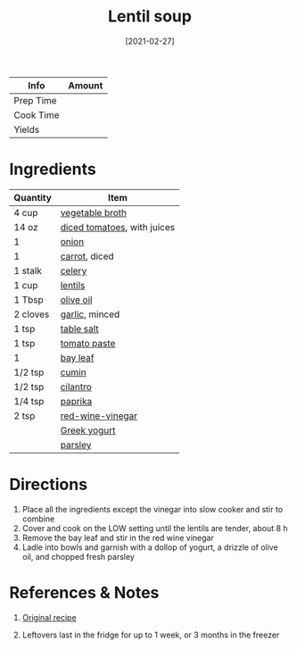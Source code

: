 :PROPERTIES:
:ID:       74bc1f20-dd17-40d8-bc81-2370ce0a0e74
:END:
#+TITLE: Lentil soup
#+DATE: [2021-02-27]
#+LAST_MODIFIED: [2022-07-25 Mon 18:12]
#+FILETAGS: :recipe:dinner:slow_cooker:

| Info      | Amount |
|-----------+--------|
| Prep Time |        |
| Cook Time |        |
| Yields    |        |

* Ingredients

| Quantity | Item                        |
|----------+-----------------------------|
| 4 cup    | [[id:6aaa4d74-e28e-4e22-afc6-dc6cf0dee4ac][vegetable broth]]             |
| 14 oz    | [[id:937c514a-0447-4ecd-bebb-bd5f2a09386c][diced tomatoes]], with juices |
| 1        | [[id:8a695016-03b5-4059-9a54-668f3b794e33][onion]]                       |
| 1        | [[id:7fc6b423-7144-4755-ab42-4c7886d3069d][carrot]], diced               |
| 1 stalk  | [[id:83c6ab82-bb15-4724-a51e-77237cb01b95][celery]]                      |
| 1 cup    | [[id:c66d521a-7e0c-4db2-982d-c996aeef49b7][lentils]]                     |
| 1 Tbsp   | [[id:a3cbe672-676d-4ce9-b3d5-2ab7cdef6810][olive oil]]                   |
| 2 cloves | [[id:f120187f-f080-4f7c-b2cc-72dc56228a07][garlic]], minced              |
| 1 tsp    | [[id:505e3767-00ab-4806-8966-555302b06297][table salt]]                  |
| 1 tsp    | [[id:e6fe5a89-23f4-4236-8d7f-5f5575b9719f][tomato paste]]                |
| 1        | [[id:e2e9621c-0f45-41ca-b381-22b8fa8694b9][bay leaf]]                    |
| 1/2 tsp  | [[id:591e51ef-30b7-48f4-9232-a0834f4c31af][cumin]]                       |
| 1/2 tsp  | [[id:229255c9-73ba-48f6-9216-7e4fa5938c06][cilantro]]                    |
| 1/4 tsp  | [[id:6e7f70b8-9dc3-4a23-82f8-c178689d5266][paprika]]                     |
| 2 tsp    | [[id:41605fe1-8b95-41a2-9031-1bfe668a46cf][red-wine-vinegar]]            |
|          | [[id:3e80ceb1-aa3e-425a-a18b-d3acdc4353cf][Greek yogurt]]                |
|          | [[id:229255c9-73ba-48f6-9216-7e4fa5938c06][parsley]]                     |

* Directions

1. Place all the ingredients except the vinegar into slow cooker and stir to combine
2. Cover and cook on the LOW setting until the lentils are tender, about 8 h
3. Remove the bay leaf and stir in the red wine vinegar
4. Ladle into bowls and garnish with a dollop of yogurt, a drizzle of olive oil, and chopped fresh parsley

* References & Notes

1. [[https://www.thekitchn.com/recipe-slow-cooker-easy-lentil-soup-253472][Original recipe]]

2. Leftovers last in the fridge for up to 1 week, or 3 months in the freezer

